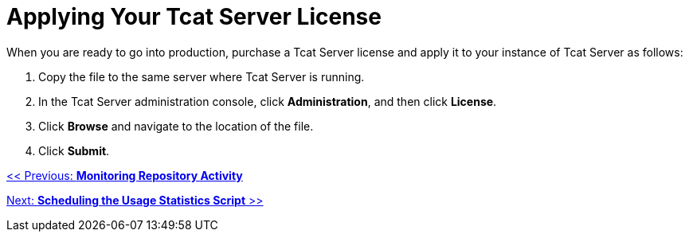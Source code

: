 = Applying Your Tcat Server License
:keywords: tcat, server, license, production

When you are ready to go into production,  purchase a Tcat Server license and apply it to your instance of Tcat Server as follows:

. Copy the file to the same server where Tcat Server is running.
. In the Tcat Server administration console, click *Administration*, and then click *License*.
. Click *Browse* and navigate to the location of the file.
. Click *Submit*.

link:/tcat-server/v/7.1.0/monitoring-repository-activity[<< Previous: *Monitoring Repository Activity*]

link:/tcat-server/v/7.1.0/scheduling-the-usage-statistics-script[Next: *Scheduling the Usage Statistics Script* >>]
